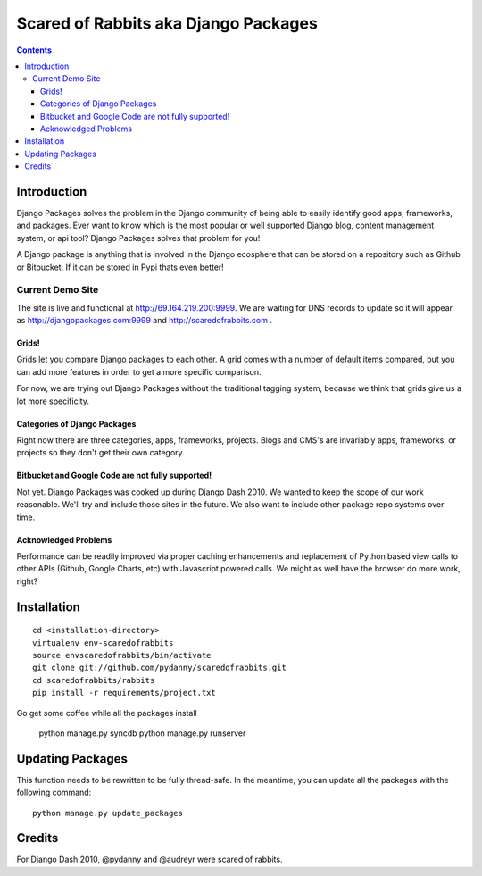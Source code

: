 =====================================
Scared of Rabbits aka Django Packages
=====================================

.. contents:: Contents

Introduction
=============

Django Packages solves the problem in the Django community of being able to easily identify good apps, frameworks, and packages. Ever want to know which is the most popular or well supported Django blog, content management system, or api tool? Django Packages solves that problem for you!

A Django package is anything that is involved in the Django ecosphere that can be stored on a repository such as Github or Bitbucket. If it can be stored in Pypi thats even better!

Current Demo Site
-----------------

The site is live and functional at http://69.164.219.200:9999. We are waiting for DNS records to update so it will appear as http://djangopackages.com:9999 and http://scaredofrabbits.com .

Grids!
~~~~~~

Grids let you compare Django packages to each other. A grid comes with a number of default items compared, but you can add more features in order to get a more specific comparison.

For now, we are trying out Django Packages without the traditional tagging system, because we think that grids give us a lot more specificity.

Categories of Django Packages
~~~~~~~~~~~~~~~~~~~~~~~~~~~~~

Right now there are three categories, apps, frameworks, projects. Blogs and CMS's are invariably apps, frameworks, or projects so they don't get their own category.

Bitbucket and Google Code are not fully supported!
~~~~~~~~~~~~~~~~~~~~~~~~~~~~~~~~~~~~~~~~~~~~~~~~~~

Not yet. Django Packages was cooked up during Django Dash 2010. We wanted to keep the scope of our work reasonable. We'll try and include those sites in the future. We also want to include other package repo systems over time.

Acknowledged Problems
~~~~~~~~~~~~~~~~~~~~~

Performance can be readily improved via proper caching enhancements and replacement of Python based view calls to other APIs (Github, Google Charts, etc) with Javascript powered calls. We might as well have the browser do more work, right?

Installation
============

.. parsed-literal::

    cd <installation-directory>
    virtualenv env-scaredofrabbits
    source envscaredofrabbits/bin/activate
    git clone git://github.com/pydanny/scaredofrabbits.git
    cd scaredofrabbits/rabbits
    pip install -r requirements/project.txt
    
Go get some coffee while all the packages install

    python manage.py syncdb
    python manage.py runserver
    

Updating Packages
=================

This function needs to be rewritten to be fully thread-safe. In the meantime, you can update all the packages with the following command::

    python manage.py update_packages
    

Credits
=======

For Django Dash 2010, @pydanny and @audreyr were scared of rabbits.